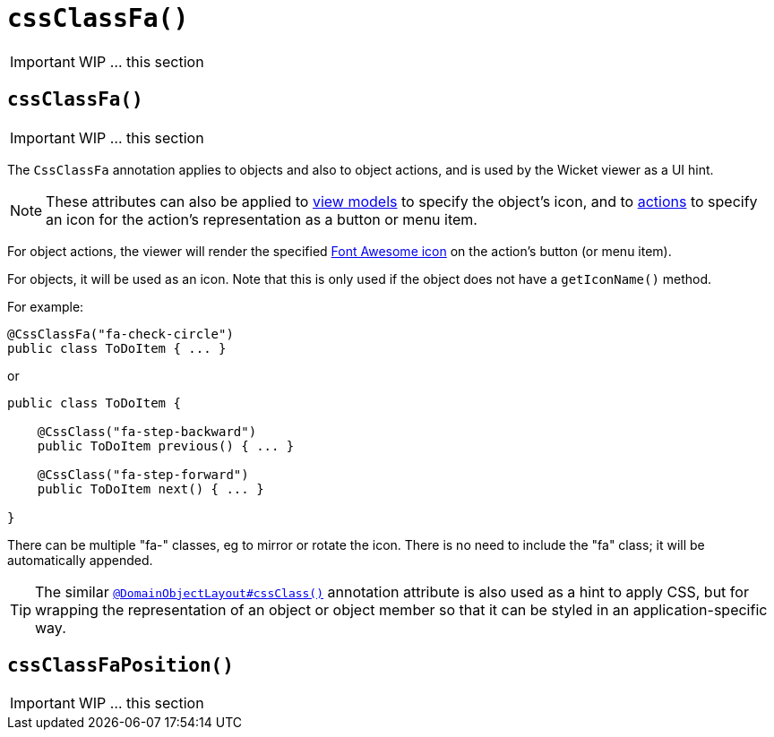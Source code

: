 [[_ug_reference-annotations_manpage-DomainObjectLayout_cssClassFa]]
= `cssClassFa()`
:Notice: Licensed to the Apache Software Foundation (ASF) under one or more contributor license agreements. See the NOTICE file distributed with this work for additional information regarding copyright ownership. The ASF licenses this file to you under the Apache License, Version 2.0 (the "License"); you may not use this file except in compliance with the License. You may obtain a copy of the License at. http://www.apache.org/licenses/LICENSE-2.0 . Unless required by applicable law or agreed to in writing, software distributed under the License is distributed on an "AS IS" BASIS, WITHOUT WARRANTIES OR  CONDITIONS OF ANY KIND, either express or implied. See the License for the specific language governing permissions and limitations under the License.
:_basedir: ../
:_imagesdir: images/



IMPORTANT: WIP ... this section



== `cssClassFa()`

IMPORTANT: WIP ... this section


The `CssClassFa` annotation applies to objects and also to object actions,
and is used by the Wicket viewer as a UI hint.


[NOTE]
====
These attributes can also be applied to xref:_ug_reference-annotations_manpage-ViewModelLayout_cssClassFa[view models] to specify the object's icon, and to xref:_ug_reference-annotations_manpage-ActionLayout_cssClassFa[actions] to specify an icon for the action's representation as a button or menu item.
====



For object actions, the viewer will render the specified
http://fortawesome.github.io/Font-Awesome/icons/[Font Awesome icon]
on the action's button (or menu item).

For objects, it will be used as an icon. Note that this is only used if
the object does not have a `getIconName()` method.

For example:

[source,java]
----
@CssClassFa("fa-check-circle")
public class ToDoItem { ... }
----

or

[source,java]
----
public class ToDoItem {

    @CssClass("fa-step-backward")
    public ToDoItem previous() { ... }

    @CssClass("fa-step-forward")
    public ToDoItem next() { ... }

}
----

There can be multiple "fa-" classes, eg to mirror or rotate the icon. There
is no need to include the "fa" class; it will be automatically appended.




[TIP]
====
The similar xref:_ug_reference-annotations_manpage-DomainObjectLayout_cssClass[`@DomainObjectLayout#cssClass()`] annotation attribute is also used as a hint
to apply CSS, but for wrapping the representation of an object or object
member so that it can be styled in an application-specific way.
====




== `cssClassFaPosition()`

IMPORTANT: WIP ... this section
